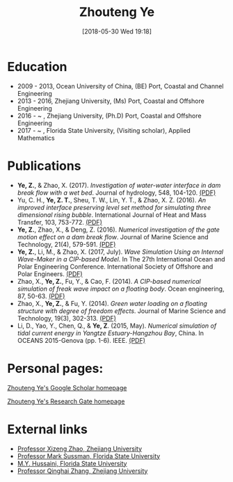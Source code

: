 #+BLOG: wordpress
#+POSTID: 76
#+DATE: [2018-05-30 Wed 19:18]

#+TITLE: Zhouteng Ye

* Education
- 2009 - 2013, Ocean University of China, (BE) Port, Coastal and Channel Engineering
- 2013 - 2016, Zhejiang University, (Ms) Port, Coastal and Offshore Engineering
- 2016 - ~   , Zhejiang University, (Ph.D) Port, Coastal and Offshore Engineering
- 2017 - ~   , Florida State University, (Visiting scholar), Applied Mathematics 

* Publications

- *Ye, Z.*, & Zhao, X. (2017). /Investigation of water-water interface in dam break flow with a wet bed/. Journal of hydrology, 548, 104-120. [[https://zyeeee.files.wordpress.com/2018/05/ye-and-zhao-2017-investigation-of-water-water-interface-in-dam-brea.pdf][(PDF)]]
- Yu, C. H., *Ye, Z. T.*, Sheu, T. W., Lin, Y. T., & Zhao, X. Z. (2016). /An improved interface preserving level set method for simulating three dimensional rising bubble/. International Journal of Heat and Mass Transfer, 103, 753-772. [[https://zyeeee.files.wordpress.com/2018/05/yu-et-al-2016-an-improved-interface-preserving-level-set-method.pdf][(PDF)]]
- *Ye, Z.*, Zhao, X., & Deng, Z. (2016). /Numerical investigation of the gate motion effect on a dam break flow/. Journal of Marine Science and Technology, 21(4), 579-591. [[https://zyeeee.files.wordpress.com/2018/05/ye-et-al-2016-numerical-investigation-of-the-gate-motion-effect.pdf][(PDF)]]
- *Ye, Z.*, Li, M., & Zhao, X. (2017, July). /Wave Simulation Using an Internal Wave-Maker in a CIP-based Model/. In The 27th International Ocean and Polar Engineering Conference. International Society of Offshore and Polar Engineers. [[https://zyeeee.files.wordpress.com/2018/05/ye-et-al-2017-wave-simulation-using-an-internal-wave-maker-in-a.pdf][(PDF)]]
- Zhao, X., *Ye, Z.*, Fu, Y., & Cao, F. (2014). /A CIP-based numerical simulation of freak wave impact on a floating body/. Ocean engineering, 87, 50-63. [[https://zyeeee.files.wordpress.com/2018/05/zhao-et-al-2014-a-cip-based-numerical-simulation-of-freak-wave-imp.pdf][(PDF)]]
- Zhao, X., *Ye, Z.*, & Fu, Y. (2014). /Green water loading on a floating structure with degree of freedom effects/. Journal of Marine Science and Technology, 19(3), 302-313. [[https://zyeeee.files.wordpress.com/2018/05/zhao-et-al-2014-green-water-loading-on-a-floating-structure-with-d.pdf][(PDF)]]
- Li, D., Yao, Y., Chen, Q., & *Ye, Z*. (2015, May). /Numerical simulation of tidal current energy in Yangtze Estuary-Hangzhou Bay/, China. In OCEANS 2015-Genova (pp. 1-6). IEEE. [[https://zyeeee.files.wordpress.com/2018/05/li-et-al-2015-numerical-simulation-of-tidal-current-energy-in-ya.pdf][(PDF)]]

* Personal pages:

[[https://scholar.google.com/citations?user=QyVrU38AAAAJ&hl=en&oi=ao][Zhouteng Ye's Google Scholar homepage]]

[[https://www.researchgate.net/profile/Zhouteng_Ye2][Zhouteng Ye's Research Gate homepage]] 

* External links

- [[http://person.zju.edu.cn/en/freakwave/653371.html][Professor Xizeng Zhao, Zhejiang University]]
- [[https://www.math.fsu.edu/~sussman/][Professor Mark Sussman, Florida State University]]
- [[http://www.cespr.fsu.edu/][M.Y. Hussaini, Florida State University]]
- [[http://www.math.zju.edu.cn:8080/teacherintroen.asp?userid=329][Professor Qinghai Zhang, Zhejiang University]]
